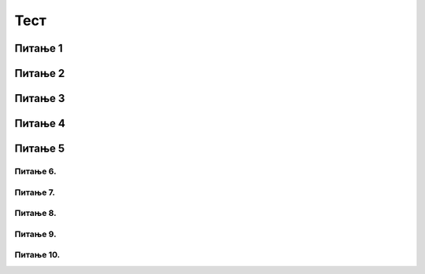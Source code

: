 Тест
############

~~~~~~~~      
Питање 1
~~~~~~~~


.. mchoice:: karel_osnovno_1
    :answer_a: Налазиће се на истом пољу.
    :feedback_a: Тачно
    :answer_b: Налазиће се на пољу (3,5).
    :feedback_b: Нетачно    
    :answer_c: Налазиће се на пољу (5,5).
    :feedback_c: Нетачно    
    :correct: a
    
    Робот у лавиринту на слици се налази на пољу (4,5). 
     
    .. image:: ../../_images/karel1.png      
       :align: center
     
    На ком ће се пољу наћи робот извршавањем следеће наредбе?
     
    .. code-block:: python
        
       levo()


~~~~~~~~~      
Питање 2
~~~~~~~~~

.. mchoice:: karel_osnovno_2
    :answer_a: Извршавањем програма 1.
    :feedback_a: Нетачно    
    :answer_b: Извршавањем програма 2.
    :feedback_b: Тачно
    :answer_c: Извршавањем било ког од дата два програма робот стиже на исто поље (3,3).
    :feedback_c: Нетачно    
    :correct: b

    Робот у лавиринту на слици се налази на пољу (5,3). 
     
    .. image:: ../../_images/karel1_1.png      
       :align: center
     
    Након извршавања којег од наредних програма ће се робот наћи на пољу (3,3)?
     
    Програм 1.
    
    .. code-block:: python
        
        from karel import *
        levo()
        napred()
        levo()
        napred()
     
    Програм 2.
    
    .. code-block:: python
        
        from karel import *
        levo()
        levo()
        napred()
        napred()

~~~~~~~~      
Питање 3
~~~~~~~~

.. fillintheblank:: karel_osnovno_3

   Нека је Карел робот у положају као на слици.
    
   .. image:: ../_images/karel2.png   
      :align: center
    
   Поређај команде тако да робот на најкраћи начин стигне до рупе.
    
   (1) 
     .. code-block:: python
       
       levo()
    
   (2) 
     .. code-block:: python
       
       napred()
    
    
   (Одговор упиши навођењем редних бројева команди у одговарајућем редоследу, нпр. 1221)
    
    
   - :^\s*121112\s*$: Тачно
     :x: Одговор није тачан.
	    
~~~~~~~~      
Питање 4
~~~~~~~~

.. mchoice:: karel_nazad
    :answer_a: Робот ће се померити за два поља на лево и бити на пољу (1,1).
    :feedback_a: Нетачно    
    :answer_b: Робот ће се окренути за 180 степени и налазити се на пољу на ком се налазио и пре извршавања датог кода.        
    :feedback_b: Тачно
    :answer_c: Робот ће се померити за два поља на десно и бити на пољу (5,1).
    :feedback_c: Нетачно    
    :answer_d: Ниједан од понуђених одговора није тачан.     
    :feedback_d: Нетачно    
    :correct: b
    
    Нека је Карел робот у положају као на слици.
     
    .. image:: ../../_images/karel3.png 
       :align: center
     
    У ком положају ће се наћи робот након извршавања следећег дела кода:
     
    .. code-block:: python
        
       desno(); desno();


~~~~~~~~      
Питање 5
~~~~~~~~

.. mchoice:: karel_nazad_2
    :answer_a: Робот ће се померити за два поља лево и бити на пољу (1,1).
    :feedback_a: Нетачно    
    :answer_b: Робот ће се налазити се на пољу на ком се налазио и пре извршавања датог кода. 
    :feedback_b: Тачно
    :answer_c: Робот ће се померити за два поља десно и бити на пољу (5,1).       
    :feedback_c: Нетачно    
    :answer_d: Ниједан од понуђених одговора није тачан.     
    :feedback_d: Нетачно    
    :correct: b
    
    Нека је Карел робот у положају као на слици.
     
    .. image:: ../_images/karel3.png 
       :align: center
     
    На ком пољу ће се робот наћи након извршавања следећег дела кода:
     
    .. code-block:: python
        
       napred(); levo(); levo(); napred();


Питање 6.
~~~~~~~~~~~~~~~~~~~~~~~~~~~~~~~

.. mchoice:: karel_for_range
    :answer_a: for i in range:
    :feedback_a: Нетачно    
    :answer_b: for i in range()
    :feedback_b: Нетачно    
    :answer_c: for i in range(4):
    :feedback_c: Тачно
    :answer_d: for i in (1,4): 
    :feedback_d: Нетачно    
    :correct: c
    
    Која од наредних наредби је прави облик коришћења  петље for којом се описује понављање 4 пута: 



Питање 7.
~~~~~~~~~~~~~~~~~~~~~~~~~~~~~~~~~~

.. mchoice:: karel_for
    :answer_a: napred(); napred(); desno(); napred(); desno();
    :feedback_a: Нетачно    
    :answer_b: napred(); napred(); napred(); desno();
    :feedback_b: Нетачно    
    :answer_c: napred(); desno(); napred(); desno(); napred(); 
    :feedback_c: Тачно
    :answer_d: napred(); desno(); desno(); napred(); 
    :feedback_d: Нетачно    
    :correct: c

    Нека je дат следећи део кода.

    .. code-block:: python

       for i in range(2):
          napred()
          desno()
       napred()

    Који од наредних кодова ће дати исти резултат при извршавању? Изабери тачан одговор:

Питање 8.
~~~~~~~~~~~~~~~~~~~~~~~~~~~~~~~~~~

.. mchoice:: karel_for2
    :answer_a: napred(); napred(); desno(); napred(); desno();
    :feedback_a: Нетачно    
    :answer_b: napred(); napred(); napred(); desno();
    :feedback_b: Нетачно    
    :answer_c: napred(); desno(); napred(); desno(); napred(); 
    :feedback_c: Нетачно    
    :answer_d: napred(); desno(); desno(); napred(); 
    :feedback_d: Тачно
    :correct: d

    Нека je дат следећи део кода.

    .. code-block:: python

       napred() 
       for i in range(2):
           desno()
       napred()

    Који од наредних кодова ће дати исти резултат при извршавању? Изабери тачан одговор:

Питање 9.
~~~~~~~~~~~~~~~~~~~~~~~~~~~~~~~~~~


.. mchoice:: karel_dve_petlje
    :answer_a: Програм (1)
    :feedback_a: Нетачно    
    :answer_b: Програм (2)
    :feedback_b: Нетачно    
    :answer_c: Програм (3)
    :feedback_c: Нетачно    
    :answer_d: Програм (4)
    :feedback_d: Тачно
    :correct: d
    
    Нека је Карел робот у положају као на слици
     
    .. image:: ../_images/karel7.png 
       :align: center
     
    Извршавањем којих од наредних програма ће робот проћи кроз цео лавиринт, caкупити свих пет лоптица и убацити их у рупу? 
     
    (1)
      .. code-block:: python
     
        from karel import *   
        napred()    
        for i in range(5):    
          uzmi()
          for i in range(5):
          ostavi()
      
    (2)
      .. code-block:: python
     
        from karel import *   
        napred()    
        for i in range(5):    
          uzmi()
          napred()
          for i in range(5):
          ostavi()
     
    (3)
      .. code-block:: python
     
        from karel import *   
        napred()    
        for i in range(5):    
          uzmi()
          napred()
          ostavi()
     
    (4)
      .. code-block:: python
     
        from karel import *   
        napred()    
        for i in range(5):    
          uzmi()
        napred()
        for i in range(5):
          ostavi()
      

Питање 10.
~~~~~~~~~~~~~~~~~~~~~~~~~~~~~~~~~~~~~~~~~~



.. fillintheblank:: karel_jedna_petlja

   Нека је Карел робот у положају као на слици
    
   .. image:: ../../_images/karel7.png 
      :align: center
    
   и нека је његов задатак да caкупи свих пет лоптица и убаци их у рупу. 
   Дат је недовршен програм који би требало да представља решење роботовог задатка. 
    
   .. code-block:: python
    
       from karel import *   
       napred()    
       for i in range(5):    
         ____________
          
         ____________
    
   У блоку for петље недостаје неколико команди. Допуни тело петље навођењем неких од наредних команди у одговарајућем редоследу тако да ће робот извршавањем допуњеног програма обaвити свој задатак.
    
   (1)
     .. code-block:: python
    
       napred() 
    
   (2)
     .. code-block:: python
    
       levo()
    
   (3)
     .. code-block:: python
    
       uzmi()  
    
   (4)
     .. code-block:: python
    
       ostavi()
    
   Од могућих решења, одабрати оно које подразумева најмањи број команди и у коме Карел оставља лоптицу чим дође до поља.
   (Одговор упиши навођењем редних бројева команди распоређених у одговарајући редослед, нпр. 12213)
    	 
   - :^\s*31422122\s*$: Тачно
     :x: Одговор није тачан.


